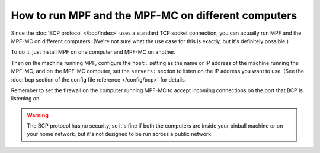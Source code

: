 How to run MPF and the MPF-MC on different computers
====================================================

Since the :doc:`BCP protocol </bcp/index>` uses a standard TCP socket connection, you can actually run MPF and the
MPF-MC on different computers. (We're not sure what the use case for this is exactly, but it's definitely possible.)

To do it, just install MPF on one computer and MPF-MC on another.

Then on the machine running MPF, configure the ``host:`` setting as the name or IP address of the machine running the
MPF-MC, and on the MPF-MC computer, set the ``servers:`` section to listen on the IP address you want to use. (See
the :doc:`bcp section of the config file reference </config/bcp>` for details.

Remember to set the firewall on the computer running MPF-MC to accept incoming connections on the port that BCP is
listening on.

.. warning::

   The BCP protocol has no security, so it's fine if both the computers are inside your pinball machine or on your
   home network, but it's not designed to be run across a public network.
